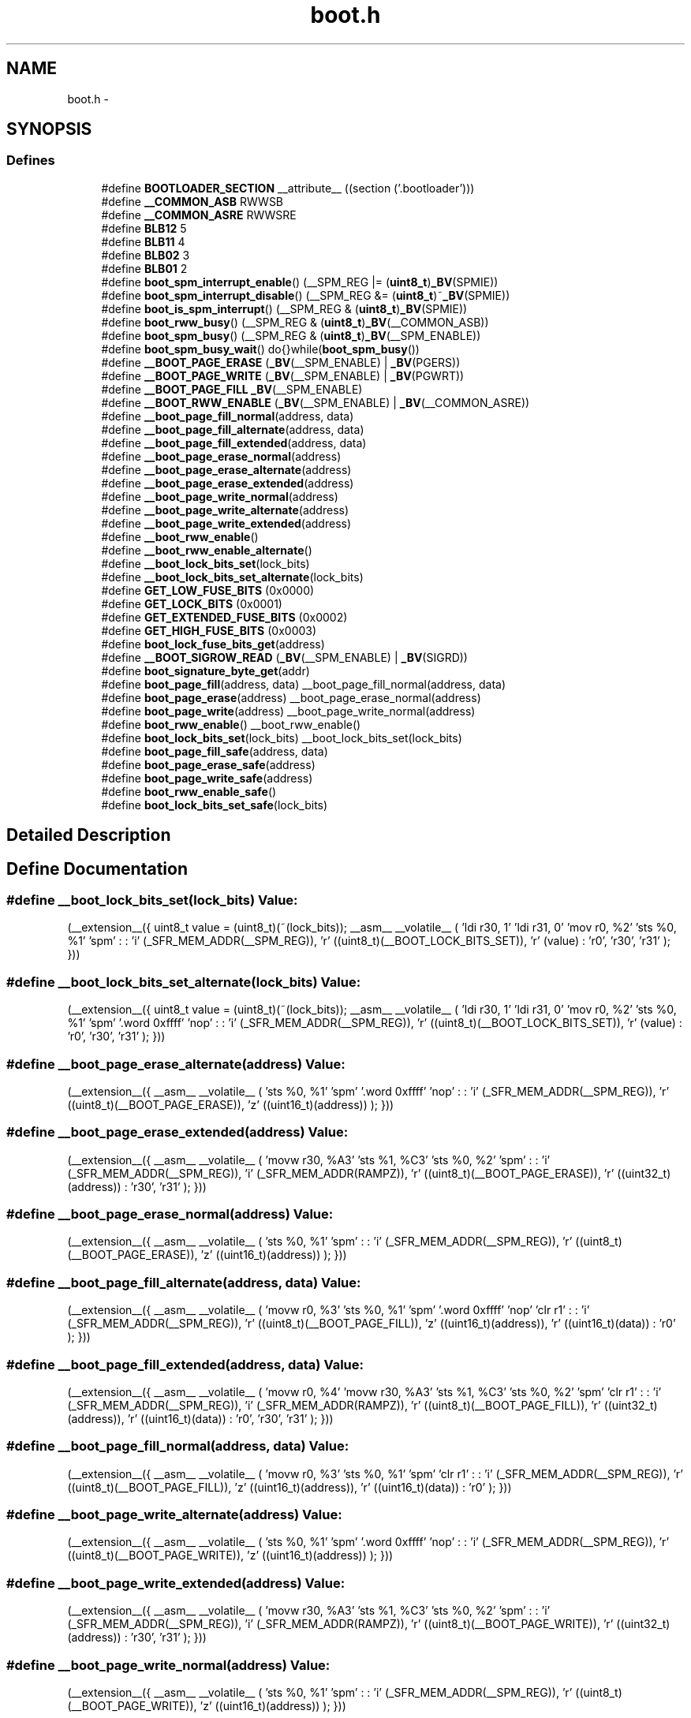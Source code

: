 .TH "boot.h" 3 "Thu Dec 29 2011" "Version 1.8.0" "avr-libc" \" -*- nroff -*-
.ad l
.nh
.SH NAME
boot.h \- 
.SH SYNOPSIS
.br
.PP
.SS "Defines"

.in +1c
.ti -1c
.RI "#define \fBBOOTLOADER_SECTION\fP   __attribute__ ((section ('\&.bootloader')))"
.br
.ti -1c
.RI "#define \fB__COMMON_ASB\fP   RWWSB"
.br
.ti -1c
.RI "#define \fB__COMMON_ASRE\fP   RWWSRE"
.br
.ti -1c
.RI "#define \fBBLB12\fP   5"
.br
.ti -1c
.RI "#define \fBBLB11\fP   4"
.br
.ti -1c
.RI "#define \fBBLB02\fP   3"
.br
.ti -1c
.RI "#define \fBBLB01\fP   2"
.br
.ti -1c
.RI "#define \fBboot_spm_interrupt_enable\fP()   (__SPM_REG |= (\fBuint8_t\fP)\fB_BV\fP(SPMIE))"
.br
.ti -1c
.RI "#define \fBboot_spm_interrupt_disable\fP()   (__SPM_REG &= (\fBuint8_t\fP)~\fB_BV\fP(SPMIE))"
.br
.ti -1c
.RI "#define \fBboot_is_spm_interrupt\fP()   (__SPM_REG & (\fBuint8_t\fP)\fB_BV\fP(SPMIE))"
.br
.ti -1c
.RI "#define \fBboot_rww_busy\fP()   (__SPM_REG & (\fBuint8_t\fP)\fB_BV\fP(__COMMON_ASB))"
.br
.ti -1c
.RI "#define \fBboot_spm_busy\fP()   (__SPM_REG & (\fBuint8_t\fP)\fB_BV\fP(__SPM_ENABLE))"
.br
.ti -1c
.RI "#define \fBboot_spm_busy_wait\fP()   do{}while(\fBboot_spm_busy\fP())"
.br
.ti -1c
.RI "#define \fB__BOOT_PAGE_ERASE\fP   (\fB_BV\fP(__SPM_ENABLE) | \fB_BV\fP(PGERS))"
.br
.ti -1c
.RI "#define \fB__BOOT_PAGE_WRITE\fP   (\fB_BV\fP(__SPM_ENABLE) | \fB_BV\fP(PGWRT))"
.br
.ti -1c
.RI "#define \fB__BOOT_PAGE_FILL\fP   \fB_BV\fP(__SPM_ENABLE)"
.br
.ti -1c
.RI "#define \fB__BOOT_RWW_ENABLE\fP   (\fB_BV\fP(__SPM_ENABLE) | \fB_BV\fP(__COMMON_ASRE))"
.br
.ti -1c
.RI "#define \fB__boot_page_fill_normal\fP(address, data)"
.br
.ti -1c
.RI "#define \fB__boot_page_fill_alternate\fP(address, data)"
.br
.ti -1c
.RI "#define \fB__boot_page_fill_extended\fP(address, data)"
.br
.ti -1c
.RI "#define \fB__boot_page_erase_normal\fP(address)"
.br
.ti -1c
.RI "#define \fB__boot_page_erase_alternate\fP(address)"
.br
.ti -1c
.RI "#define \fB__boot_page_erase_extended\fP(address)"
.br
.ti -1c
.RI "#define \fB__boot_page_write_normal\fP(address)"
.br
.ti -1c
.RI "#define \fB__boot_page_write_alternate\fP(address)"
.br
.ti -1c
.RI "#define \fB__boot_page_write_extended\fP(address)"
.br
.ti -1c
.RI "#define \fB__boot_rww_enable\fP()"
.br
.ti -1c
.RI "#define \fB__boot_rww_enable_alternate\fP()"
.br
.ti -1c
.RI "#define \fB__boot_lock_bits_set\fP(lock_bits)"
.br
.ti -1c
.RI "#define \fB__boot_lock_bits_set_alternate\fP(lock_bits)"
.br
.ti -1c
.RI "#define \fBGET_LOW_FUSE_BITS\fP   (0x0000)"
.br
.ti -1c
.RI "#define \fBGET_LOCK_BITS\fP   (0x0001)"
.br
.ti -1c
.RI "#define \fBGET_EXTENDED_FUSE_BITS\fP   (0x0002)"
.br
.ti -1c
.RI "#define \fBGET_HIGH_FUSE_BITS\fP   (0x0003)"
.br
.ti -1c
.RI "#define \fBboot_lock_fuse_bits_get\fP(address)"
.br
.ti -1c
.RI "#define \fB__BOOT_SIGROW_READ\fP   (\fB_BV\fP(__SPM_ENABLE) | \fB_BV\fP(SIGRD))"
.br
.ti -1c
.RI "#define \fBboot_signature_byte_get\fP(addr)"
.br
.ti -1c
.RI "#define \fBboot_page_fill\fP(address, data)   __boot_page_fill_normal(address, data)"
.br
.ti -1c
.RI "#define \fBboot_page_erase\fP(address)   __boot_page_erase_normal(address)"
.br
.ti -1c
.RI "#define \fBboot_page_write\fP(address)   __boot_page_write_normal(address)"
.br
.ti -1c
.RI "#define \fBboot_rww_enable\fP()   __boot_rww_enable()"
.br
.ti -1c
.RI "#define \fBboot_lock_bits_set\fP(lock_bits)   __boot_lock_bits_set(lock_bits)"
.br
.ti -1c
.RI "#define \fBboot_page_fill_safe\fP(address, data)"
.br
.ti -1c
.RI "#define \fBboot_page_erase_safe\fP(address)"
.br
.ti -1c
.RI "#define \fBboot_page_write_safe\fP(address)"
.br
.ti -1c
.RI "#define \fBboot_rww_enable_safe\fP()"
.br
.ti -1c
.RI "#define \fBboot_lock_bits_set_safe\fP(lock_bits)"
.br
.in -1c
.SH "Detailed Description"
.PP 

.SH "Define Documentation"
.PP 
.SS "#define __boot_lock_bits_set(lock_bits)"\fBValue:\fP
.PP
.nf
(__extension__({                                           \
    uint8_t value = (uint8_t)(~(lock_bits));               \
    __asm__ __volatile__                                   \
    (                                                      \
        'ldi r30, 1\n\t'                                   \
        'ldi r31, 0\n\t'                                   \
        'mov r0, %2\n\t'                                   \
        'sts %0, %1\n\t'                                   \
        'spm\n\t'                                          \
        :                                                  \
        : 'i' (_SFR_MEM_ADDR(__SPM_REG)),                  \
          'r' ((uint8_t)(__BOOT_LOCK_BITS_SET)),           \
          'r' (value)                                      \
        : 'r0', 'r30', 'r31'                               \
    );                                                     \
}))
.fi
.SS "#define __boot_lock_bits_set_alternate(lock_bits)"\fBValue:\fP
.PP
.nf
(__extension__({                                           \
    uint8_t value = (uint8_t)(~(lock_bits));               \
    __asm__ __volatile__                                   \
    (                                                      \
        'ldi r30, 1\n\t'                                   \
        'ldi r31, 0\n\t'                                   \
        'mov r0, %2\n\t'                                   \
        'sts %0, %1\n\t'                                   \
        'spm\n\t'                                          \
        '\&.word 0xffff\n\t'                                 \
        'nop\n\t'                                          \
        :                                                  \
        : 'i' (_SFR_MEM_ADDR(__SPM_REG)),                  \
          'r' ((uint8_t)(__BOOT_LOCK_BITS_SET)),           \
          'r' (value)                                      \
        : 'r0', 'r30', 'r31'                               \
    );                                                     \
}))
.fi
.SS "#define __boot_page_erase_alternate(address)"\fBValue:\fP
.PP
.nf
(__extension__({                                 \
    __asm__ __volatile__                         \
    (                                            \
        'sts %0, %1\n\t'                         \
        'spm\n\t'                                \
        '\&.word 0xffff\n\t'                       \
        'nop\n\t'                                \
        :                                        \
        : 'i' (_SFR_MEM_ADDR(__SPM_REG)),        \
          'r' ((uint8_t)(__BOOT_PAGE_ERASE)),    \
          'z' ((uint16_t)(address))              \
    );                                           \
}))
.fi
.SS "#define __boot_page_erase_extended(address)"\fBValue:\fP
.PP
.nf
(__extension__({                                 \
    __asm__ __volatile__                         \
    (                                            \
        'movw r30, %A3\n\t'                      \
        'sts  %1, %C3\n\t'                       \
        'sts %0, %2\n\t'                         \
        'spm\n\t'                                \
        :                                        \
        : 'i' (_SFR_MEM_ADDR(__SPM_REG)),        \
          'i' (_SFR_MEM_ADDR(RAMPZ)),            \
          'r' ((uint8_t)(__BOOT_PAGE_ERASE)),    \
          'r' ((uint32_t)(address))              \
        : 'r30', 'r31'                           \
    );                                           \
}))
.fi
.SS "#define __boot_page_erase_normal(address)"\fBValue:\fP
.PP
.nf
(__extension__({                                 \
    __asm__ __volatile__                         \
    (                                            \
        'sts %0, %1\n\t'                         \
        'spm\n\t'                                \
        :                                        \
        : 'i' (_SFR_MEM_ADDR(__SPM_REG)),        \
          'r' ((uint8_t)(__BOOT_PAGE_ERASE)),    \
          'z' ((uint16_t)(address))              \
    );                                           \
}))
.fi
.SS "#define __boot_page_fill_alternate(address, data)"\fBValue:\fP
.PP
.nf
(__extension__({                                 \
    __asm__ __volatile__                         \
    (                                            \
        'movw  r0, %3\n\t'                       \
        'sts %0, %1\n\t'                         \
        'spm\n\t'                                \
        '\&.word 0xffff\n\t'                       \
        'nop\n\t'                                \
        'clr  r1\n\t'                            \
        :                                        \
        : 'i' (_SFR_MEM_ADDR(__SPM_REG)),        \
          'r' ((uint8_t)(__BOOT_PAGE_FILL)),     \
          'z' ((uint16_t)(address)),             \
          'r' ((uint16_t)(data))                 \
        : 'r0'                                   \
    );                                           \
}))
.fi
.SS "#define __boot_page_fill_extended(address, data)"\fBValue:\fP
.PP
.nf
(__extension__({                                 \
    __asm__ __volatile__                         \
    (                                            \
        'movw  r0, %4\n\t'                       \
        'movw r30, %A3\n\t'                      \
        'sts %1, %C3\n\t'                        \
        'sts %0, %2\n\t'                         \
        'spm\n\t'                                \
        'clr  r1\n\t'                            \
        :                                        \
        : 'i' (_SFR_MEM_ADDR(__SPM_REG)),        \
          'i' (_SFR_MEM_ADDR(RAMPZ)),            \
          'r' ((uint8_t)(__BOOT_PAGE_FILL)),     \
          'r' ((uint32_t)(address)),             \
          'r' ((uint16_t)(data))                 \
        : 'r0', 'r30', 'r31'                     \
    );                                           \
}))
.fi
.SS "#define __boot_page_fill_normal(address, data)"\fBValue:\fP
.PP
.nf
(__extension__({                                 \
    __asm__ __volatile__                         \
    (                                            \
        'movw  r0, %3\n\t'                       \
        'sts %0, %1\n\t'                         \
        'spm\n\t'                                \
        'clr  r1\n\t'                            \
        :                                        \
        : 'i' (_SFR_MEM_ADDR(__SPM_REG)),        \
          'r' ((uint8_t)(__BOOT_PAGE_FILL)),     \
          'z' ((uint16_t)(address)),             \
          'r' ((uint16_t)(data))                 \
        : 'r0'                                   \
    );                                           \
}))
.fi
.SS "#define __boot_page_write_alternate(address)"\fBValue:\fP
.PP
.nf
(__extension__({                                 \
    __asm__ __volatile__                         \
    (                                            \
        'sts %0, %1\n\t'                         \
        'spm\n\t'                                \
        '\&.word 0xffff\n\t'                       \
        'nop\n\t'                                \
        :                                        \
        : 'i' (_SFR_MEM_ADDR(__SPM_REG)),        \
          'r' ((uint8_t)(__BOOT_PAGE_WRITE)),    \
          'z' ((uint16_t)(address))              \
    );                                           \
}))
.fi
.SS "#define __boot_page_write_extended(address)"\fBValue:\fP
.PP
.nf
(__extension__({                                 \
    __asm__ __volatile__                         \
    (                                            \
        'movw r30, %A3\n\t'                      \
        'sts %1, %C3\n\t'                        \
        'sts %0, %2\n\t'                         \
        'spm\n\t'                                \
        :                                        \
        : 'i' (_SFR_MEM_ADDR(__SPM_REG)),        \
          'i' (_SFR_MEM_ADDR(RAMPZ)),            \
          'r' ((uint8_t)(__BOOT_PAGE_WRITE)),    \
          'r' ((uint32_t)(address))              \
        : 'r30', 'r31'                           \
    );                                           \
}))
.fi
.SS "#define __boot_page_write_normal(address)"\fBValue:\fP
.PP
.nf
(__extension__({                                 \
    __asm__ __volatile__                         \
    (                                            \
        'sts %0, %1\n\t'                         \
        'spm\n\t'                                \
        :                                        \
        : 'i' (_SFR_MEM_ADDR(__SPM_REG)),        \
          'r' ((uint8_t)(__BOOT_PAGE_WRITE)),    \
          'z' ((uint16_t)(address))              \
    );                                           \
}))
.fi
.SS "#define __boot_rww_enable()"\fBValue:\fP
.PP
.nf
(__extension__({                                 \
    __asm__ __volatile__                         \
    (                                            \
        'sts %0, %1\n\t'                         \
        'spm\n\t'                                \
        :                                        \
        : 'i' (_SFR_MEM_ADDR(__SPM_REG)),        \
          'r' ((uint8_t)(__BOOT_RWW_ENABLE))     \
    );                                           \
}))
.fi
.SS "#define __boot_rww_enable_alternate()"\fBValue:\fP
.PP
.nf
(__extension__({                                 \
    __asm__ __volatile__                         \
    (                                            \
        'sts %0, %1\n\t'                         \
        'spm\n\t'                                \
        '\&.word 0xffff\n\t'                       \
        'nop\n\t'                                \
        :                                        \
        : 'i' (_SFR_MEM_ADDR(__SPM_REG)),        \
          'r' ((uint8_t)(__BOOT_RWW_ENABLE))     \
    );                                           \
}))
.fi
.SH "Author"
.PP 
Generated automatically by Doxygen for avr-libc from the source code\&.
